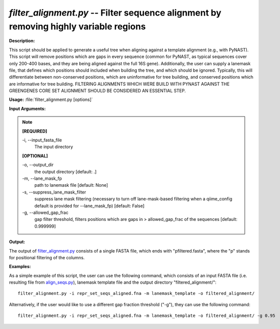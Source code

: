 .. _filter_alignment:

.. index:: filter_alignment.py

*filter_alignment.py* -- Filter sequence alignment by removing highly variable regions
^^^^^^^^^^^^^^^^^^^^^^^^^^^^^^^^^^^^^^^^^^^^^^^^^^^^^^^^^^^^^^^^^^^^^^^^^^^^^^^^^^^^^^^^^^^^^^^^^^^^^^^^^^^^^^^^^^^^^^^^^^^^^^^^^^^^^^^^^^^^^^^^^^^^^^^^^^^^^^^^^^^^^^^^^^^^^^^^^^^^^^^^^^^^^^^^^^^^^^^^^^^^^^^^^^^^^^^^^^^^^^^^^^^^^^^^^^^^^^^^^^^^^^^^^^^^^^^^^^^^^^^^^^^^^^^^^^^^^^^^^^^^^

**Description:**

This script should be applied to generate a useful tree when aligning against a template alignment (e.g., with PyNAST). This script will remove positions which are gaps in every sequence (common for PyNAST, as typical sequences cover only 200-400 bases, and they are being aligned against the full 16S gene). Additionally, the user can supply a lanemask file, that defines which positions should included when building the tree, and which should be ignored. Typically, this will differentiate between non-conserved positions, which are uninformative for tree building, and conserved positions which are informative for tree building. FILTERING ALIGNMENTS WHICH WERE BUILD WITH PYNAST AGAINST THE GREENGENES CORE SET ALIGNMENT SHOULD BE CONSIDERED AN ESSENTIAL STEP.


**Usage:** :file:`filter_alignment.py [options]`

**Input Arguments:**

.. note::

	
	**[REQUIRED]**
		
	-i, `-`-input_fasta_file
		The input directory 
	
	**[OPTIONAL]**
		
	-o, `-`-output_dir
		the output directory [default: .]
	-m, `-`-lane_mask_fp
		path to lanemask file [default: None]
	-s, `-`-suppress_lane_mask_filter
		suppress lane mask filtering (necessary to turn off lane-mask-based filtering when a qiime_config default is  provided for --lane_mask_fp) [default: False]
	-g, `-`-allowed_gap_frac
		gap filter threshold, filters positions which are gaps in > allowed_gap_frac of the sequences [default: 0.999999]


**Output:**

The output of `filter_alignment.py <./filter_alignment.html>`_ consists of a single FASTA file, which ends with "pfiltered.fasta", where the "p" stands for positional filtering of the columns.


**Examples:**

As a simple example of this script, the user can use the following command, which consists of an input FASTA file (i.e. resulting file from `align_seqs.py <./align_seqs.html>`_), lanemask template file and the output directory "filtered_alignment/":

::

	filter_alignment.py -i repr_set_seqs_aligned.fna -m lanemask_template -o filtered_alignment/

Alternatively, if the user would like to use a different gap fraction threshold ("-g"), they can use the following command:

::

	filter_alignment.py -i repr_set_seqs_aligned.fna -m lanemask_template -o filtered_alignment/ -g 0.95



